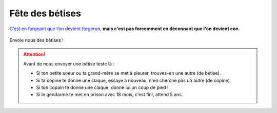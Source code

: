 Fête des bétises
================

`C’est en forgeant que l’on devient forgeron`_, **mais c'est pas forcemment en déconnant que l'on devient con**.

..  figure:: images/pensee.png
    :align: center

Envoie nous des bétises !

..  attention::

    Avant de nous envoyer une bétise teste là :

    * Si ton petite soeur ou ta grand-mère se met à pleurer, trouves-en une autre (de bétise).
    * Si ta copine te donne une claque, essaye a nouveau, n'en cherche pas un autre (de copine).
    * Si ton copain te donne une claque, donne lui un coup de pied !
    * Si le gendarme te met en prison avec 18 mois, c'est fini, attend 5 ans.


..  _`c’est en forgeant que l’on devient forgeron`:
    https://fr.wiktionary.org/wiki/c%E2%80%99est_en_forgeant_que_l%E2%80%99on_devient_forgeron